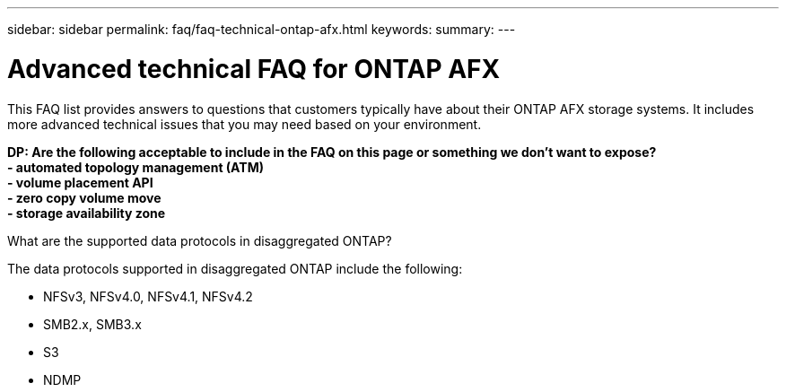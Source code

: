 ---
sidebar: sidebar
permalink: faq/faq-technical-ontap-afx.html
keywords: 
summary: 
---

= Advanced technical FAQ for ONTAP AFX
:hardbreaks:
:nofooter:
:icons: font
:linkattrs:
:imagesdir: ../media/

[.lead]
This FAQ list provides answers to questions that customers typically have about their ONTAP AFX storage systems. It includes more advanced technical issues that you may need based on your environment.

[big red]*DP: Are the following acceptable to include in the FAQ on this page or something we don't want to expose?*
[big red]*- automated topology management (ATM)*
[big red]*- volume placement API*
[big red]*- zero copy volume move*
[big red]*- storage availability zone*

.What are the supported data protocols in disaggregated ONTAP?

The data protocols supported in disaggregated ONTAP include the following:

* NFSv3, NFSv4.0, NFSv4.1, NFSv4.2 
* SMB2.x, SMB3.x
* S3
* NDMP
